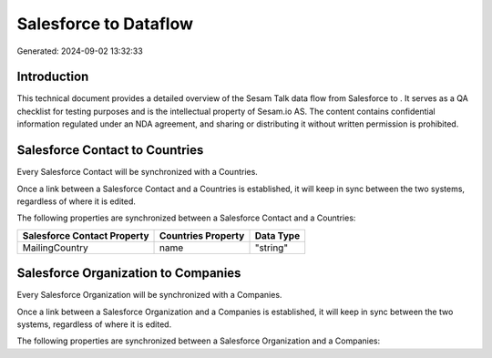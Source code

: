=======================
Salesforce to  Dataflow
=======================

Generated: 2024-09-02 13:32:33

Introduction
------------

This technical document provides a detailed overview of the Sesam Talk data flow from Salesforce to . It serves as a QA checklist for testing purposes and is the intellectual property of Sesam.io AS. The content contains confidential information regulated under an NDA agreement, and sharing or distributing it without written permission is prohibited.

Salesforce Contact to  Countries
--------------------------------
Every Salesforce Contact will be synchronized with a  Countries.

Once a link between a Salesforce Contact and a  Countries is established, it will keep in sync between the two systems, regardless of where it is edited.

The following properties are synchronized between a Salesforce Contact and a  Countries:

.. list-table::
   :header-rows: 1

   * - Salesforce Contact Property
     -  Countries Property
     -  Data Type
   * - MailingCountry
     - name
     - "string"


Salesforce Organization to  Companies
-------------------------------------
Every Salesforce Organization will be synchronized with a  Companies.

Once a link between a Salesforce Organization and a  Companies is established, it will keep in sync between the two systems, regardless of where it is edited.

The following properties are synchronized between a Salesforce Organization and a  Companies:

.. list-table::
   :header-rows: 1

   * - Salesforce Organization Property
     -  Companies Property
     -  Data Type

